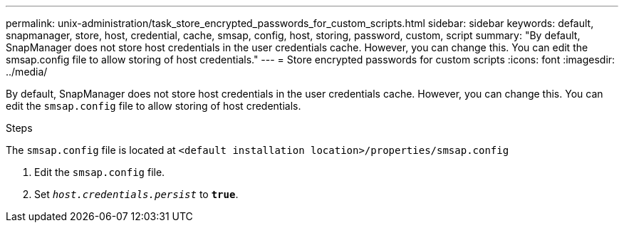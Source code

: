---
permalink: unix-administration/task_store_encrypted_passwords_for_custom_scripts.html
sidebar: sidebar
keywords: default, snapmanager, store, host, credential, cache, smsap, config, host, storing, password, custom, script
summary: "By default, SnapManager does not store host credentials in the user credentials cache. However, you can change this. You can edit the smsap.config file to allow storing of host credentials."
---
= Store encrypted passwords for custom scripts
:icons: font
:imagesdir: ../media/

[.lead]
By default, SnapManager does not store host credentials in the user credentials cache. However, you can change this. You can edit the `smsap.config` file to allow storing of host credentials.

.Steps

The `smsap.config` file is located at `<default installation location>/properties/smsap.config`

. Edit the `smsap.config` file.
. Set `_host.credentials.persist_` to `*true*`.
